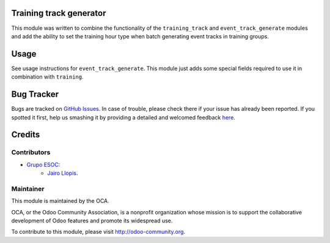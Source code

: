 .. image:: https://img.shields.io/badge/licence-AGPL--3-blue.svg
    :alt: License: AGPL-3

Training track generator
========================

This module was written to combine the functionality of the ``training_track``
and ``event_track_generate`` modules and add the ability to set the training
hour type when batch generating event tracks in training groups.

Usage
=====

See usage instructions for ``event_track_generate``. This module just adds some
special fields required to use it in combination with ``training``.

Bug Tracker
===========

Bugs are tracked on `GitHub Issues <https://github.com/OCA/event/issues>`_. In
case of trouble, please check there if your issue has already been reported. If
you spotted it first, help us smashing it by providing a detailed and welcomed
feedback `here
<https://github.com/OCA/event/issues/new?body=module:%20training_track_generate%0Aversion:%208.0.1.0.0%0A%0A**Steps%20to%20reproduce**%0A-%20...%0A%0A**Current%20behavior**%0A%0A**Expected%20behavior**>`_.

Credits
=======

Contributors
------------

* `Grupo ESOC <http://grupoesoc.es>`_:
    * `Jairo Llopis <mailto:j.llopis@grupoesoc.es>`_.

Maintainer
----------

.. image:: https://odoo-community.org/logo.png
   :alt: Odoo Community Association
   :target: https://odoo-community.org

This module is maintained by the OCA.

OCA, or the Odoo Community Association, is a nonprofit organization whose
mission is to support the collaborative development of Odoo features and
promote its widespread use.

To contribute to this module, please visit http://odoo-community.org.
